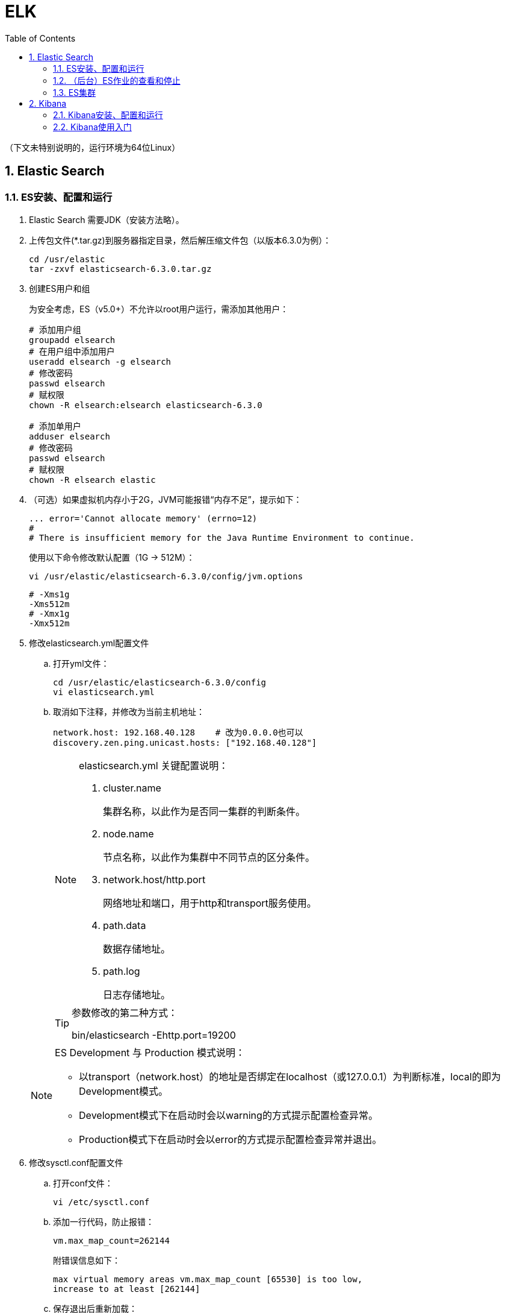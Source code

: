 = ELK
:icons:
:toc:
:numbered:
:toclevels: 4
:source-highlighter: highlightjs
:highlightjsdir: highlight
:highlightjs-theme: monokai

:source-language: bash

（下文未特别说明的，运行环境为64位Linux）

== Elastic Search

=== ES安装、配置和运行

. Elastic Search 需要JDK（安装方法略）。

. 上传包文件(*.tar.gz)到服务器指定目录，然后解压缩文件包（以版本6.3.0为例）：
+
[source]
----
cd /usr/elastic
tar -zxvf elasticsearch-6.3.0.tar.gz
----

. 创建ES用户和组
+
为安全考虑，ES（v5.0+）不允许以root用户运行，需添加其他用户：
+
[source]
----
# 添加用户组
groupadd elsearch
# 在用户组中添加用户
useradd elsearch -g elsearch
# 修改密码
passwd elsearch
# 赋权限
chown -R elsearch:elsearch elasticsearch-6.3.0

# 添加单用户
adduser elsearch
# 修改密码
passwd elsearch
# 赋权限
chown -R elsearch elastic
----

. （可选）如果虚拟机内存小于2G，JVM可能报错“内存不足”，提示如下：
+
----
... error='Cannot allocate memory' (errno=12)
#
# There is insufficient memory for the Java Runtime Environment to continue.
----
+
使用以下命令修改默认配置（1G → 512M）：
+
----
vi /usr/elastic/elasticsearch-6.3.0/config/jvm.options
----
+
----
# -Xms1g
-Xms512m
# -Xmx1g
-Xmx512m
----

. 修改elasticsearch.yml配置文件

.. 打开yml文件：
+
[source]
----
cd /usr/elastic/elasticsearch-6.3.0/config
vi elasticsearch.yml
----

.. 取消如下注释，并修改为当前主机地址：
+
[source]
----
network.host: 192.168.40.128    # 改为0.0.0.0也可以
discovery.zen.ping.unicast.hosts: ["192.168.40.128"]
----

+
[NOTE]
.elasticsearch.yml 关键配置说明：
====
. cluster.name
+
集群名称，以此作为是否同一集群的判断条件。

. node.name
+
节点名称，以此作为集群中不同节点的区分条件。

. network.host/http.port
+
网络地址和端口，用于http和transport服务使用。

. path.data
+
数据存储地址。

. path.log
+
日志存储地址。
====

+
[TIP]
.参数修改的第二种方式：
====
bin/elasticsearch -Ehttp.port=19200
====

+
[NOTE]
.ES Development 与 Production 模式说明：
====
- 以transport（network.host）的地址是否绑定在localhost（或127.0.0.1）为判断标准，local的即为Development模式。
- Development模式下在启动时会以warning的方式提示配置检查异常。
- Production模式下在启动时会以error的方式提示配置检查异常并退出。
====


. 修改sysctl.conf配置文件

.. 打开conf文件：
+
[source]
----
vi /etc/sysctl.conf
----

.. 添加一行代码，防止报错：
+
[source]
----
vm.max_map_count=262144
----
+
附错误信息如下：
+
----
max virtual memory areas vm.max_map_count [65530] is too low,
increase to at least [262144]
----

.. 保存退出后重新加载：
+
[source]
----
sysctl -p
----

. 修改limits.conf配置文件

.. 打开conf文件：
+
[source]
----
vi /etc/security/limits.conf
----

.. 添加如下代码：
+
[source]
----
# 格式为：username|@groupname type resource limit
# type: soft 是当前生效的设置值，hard 是所能设定的最大值，soft 值不能比 hard 大，
#       用 - 表明同时设置 soft 和 hard 的值。

# elsearch soft nofile 65536
# elsearch hard nofile 65536
elsearch - nofile 65536

# elsearch soft nproc 4096
# elsearch hard nproc 4096
elsearch - nproc 4096
----
+
注意elsearch用户需要退出重新登录，所做的修改才能生效。

. 确认防火墙规则
+
如果防火墙关闭了相应端口，则ES只能在本机访问。临时测试时，（CentOS 7）可使用如下命令暂停防火墙服务：
+
[source]
----
systemctl stop firewalld
----
+
防火墙的进一步配置可参照命令：firewall-cmd
+
[source]
----
# 添加9200端口
firewall-cmd --permanent --zone=public --add-port=9200/tcp

# 重载防火墙
firewall-cmd --reload
----

. 进入es目录，以之前创建的ES用户运行程序（不能用root）：
+
[source]
----
# 切换用户
su elsearch
# 切换目录
cd /usr/elastic/elasticsearch-6.3.0/bin
# 前台运行ES
./elasticsearch
# 后台运行ES
./elasticsearch -d
----

. 验证结果
+
用浏览器访问服务器的9200端口（本机可以访问 127.0.0.1:9200），如果正常返回一段JSON数据，说明安装成功。

=== （后台）ES作业的查看和停止

. 查找进程，获取进程号
+
[source]
----
# 方法1
ps -ef | grep elastic

# 方法2
jps
----

. 终止进程
+
[source]
----
kill -9 nnnn    #nnnn为进程号
----

=== ES集群

. 本地启动集群的方式：
+
[source]
----
bin/elasticsearch
bin/elasticsearch -Ehttp.port=8200 -Epath.data=node2
bin/elasticsearch -Ehttp.port=7200 -Epath.data=node3
----

. 通过http查看ES相关信息的方法：
+
[source]
----
# 查看集群节点（标*号的是主节点）
127.0.0.1:8200/_cat/nodes?v

# 查看集群信息
127.0.0.1:8200/_cluster/stats
----

== Kibana

=== Kibana安装、配置和运行

. 上传包文件(*.tar.gz)到服务器指定目录，然后解压缩文件包（以版本6.3.0为例）：
+
[source]
----
cd /usr/elastic
tar -zxvf kibana-6.3.0-linux-x86_64.tar.gz
----

. 修改kibana.yml配置文件

.. 打开yml文件：
+
[source]
----
cd /usr/elastic/kibana-6.3.0-linux-x86_64/config
vi kibana.yml
----

.. 取消如下注释，并修改为当前主机地址：
+
[source]
----
# ES也在本机且仅本地测试时可以使用localhost不改，需要外网访问时改为0.0.0.0
server.host: "192.168.40.128"

elasticsearch.url: "http://192.168.40.128:9200"
----

. 确认防火墙规则
+
[source]
----
# 添加默认的5601端口
firewall-cmd --permanent --zone=public --add-port=5601/tcp

# 重载防火墙
firewall-cmd --reload
----

. 进入kibana目录，运行程序：
+
[source]
----
cd /usr/elastic/kibana-6.3.0-linux-x86_64/
bin/kibana
----

. 验证结果
+
用浏览器访问服务器的5601端口。

=== Kibana使用入门

. CRUD
+
打开【Dev Tools】，使用如下脚本进行简单的CRUD测试：
+
[source]
----
POST /accounts/person/1
{
  "name": "John",
  "lastname": "Doe",
  "job_description": "Systems administrator and Linux specialist"
}

GET accounts/person/1

POST /accounts/person/1/_update
{
  "doc":{
    "job_description": "Systems administrator and Linux specialist * "
  }
}

DELETE accounts/person/1
----

. 两种查询方法
+
[source]
----
// Query String
GET /accounts/person/_search?q=john

// Query DSL 1
GET accounts/person/_search
{
  "query": {
    "match": {
      "name": "john"
    }
  }
}

// Query DSL 2
GET accounts/person/_search
{
  "query": {
    "term": {
      "name": {
        "value": "john"
      }
    }
  }
}
----

